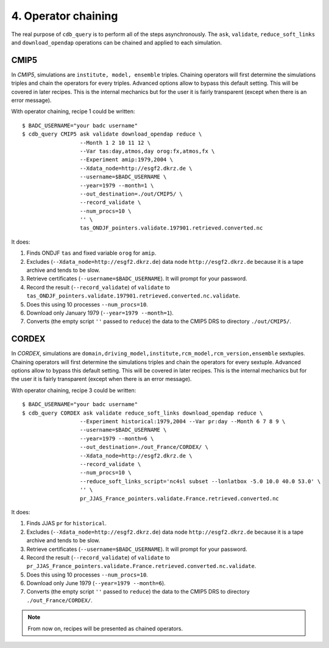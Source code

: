 4. Operator chaining
--------------------

The real purpose of ``cdb_query`` is to perform all of the steps asynchronously.
The ``ask``, ``validate``, ``reduce_soft_links`` and ``download_opendap`` operations can be
chained and applied to each simulation.

CMIP5
^^^^^
In `CMIP5`, simulations are ``institute, model, ensemble`` triples. Chaining operators will first
determine the simulations triples and chain the operators for every triples. Advanced options allow
to bypass this default setting. This will be covered in later recipes. This is the internal mechanics
but for the user it is fairly transparent (except when there is an error message).

With operator chaining, recipe 1 could be written::

    $ BADC_USERNAME="your badc username"
    $ cdb_query CMIP5 ask validate download_opendap reduce \
                      --Month 1 2 10 11 12 \
                      --Var tas:day,atmos,day orog:fx,atmos,fx \
                      --Experiment amip:1979,2004 \
                      --Xdata_node=http://esgf2.dkrz.de \
                      --username=$BADC_USERNAME \
                      --year=1979 --month=1 \
                      --out_destination=./out/CMIP5/ \
                      --record_validate \
                      --num_procs=10 \
                      '' \
                      tas_ONDJF_pointers.validate.197901.retrieved.converted.nc

It does:

#. Finds ONDJF ``tas`` and fixed variable ``orog`` for ``amip``.
#. Excludes (``--Xdata_node=http://esgf2.dkrz.de``) data node ``http://esgf2.dkrz.de`` because it is a tape archive and tends to be slow.
#. Retrieve certificates (``--username=$BADC_USERNAME``). It will prompt for your password.
#. Record the result (``--record_validate``) of ``validate`` to ``tas_ONDJF_pointers.validate.197901.retrieved.converted.nc.validate``.
#. Does this using 10 processes ``--num_procs=10``.
#. Download only January 1979 (``--year=1979 --month=1``).
#. Converts (the empty script ``''`` passed to ``reduce``) the data to the CMIP5 DRS to directory ``./out/CMIP5/``.


CORDEX
^^^^^^
In `CORDEX`, simulations are ``domain,driving_model,institute,rcm_model,rcm_version,ensemble`` sextuples. Chaining operators will first
determine the simulations triples and chain the operators for every sextuple. Advanced options allow
to bypass this default setting. This will be covered in later recipes. This is the internal mechanics
but for the user it is fairly transparent (except when there is an error message).

With operator chaining, recipe 3 could be written::

    $ BADC_USERNAME="your badc username"
    $ cdb_query CORDEX ask validate reduce_soft_links download_opendap reduce \ 
                      --Experiment historical:1979,2004 --Var pr:day --Month 6 7 8 9 \
                      --username=$BADC_USERNAME \
                      --year=1979 --month=6 \
                      --out_destination=./out_France/CORDEX/ \
                      --Xdata_node=http://esgf2.dkrz.de \
                      --record_validate \
                      --num_procs=10 \
                      --reduce_soft_links_script='nc4sl subset --lonlatbox -5.0 10.0 40.0 53.0' \
                      '' \
                      pr_JJAS_France_pointers.validate.France.retrieved.converted.nc

It does:

#. Finds JJAS ``pr`` for ``historical``.
#. Excludes (``--Xdata_node=http://esgf2.dkrz.de``) data node ``http://esgf2.dkrz.de`` because it is a tape archive and tends to be slow.
#. Retrieve certificates (``--username=$BADC_USERNAME``). It will prompt for your password.
#. Record the result (``--record_validate``) of ``validate`` to ``pr_JJAS_France_pointers.validate.France.retrieved.converted.nc.validate``.
#. Does this using 10 processes ``--num_procs=10``.
#. Download only June 1979 (``--year=1979 --month=6``).
#. Converts (the empty script ``''`` passed to ``reduce``) the data to the CMIP5 DRS to directory ``./out_France/CORDEX/``.

.. note:: From now on, recipes will be presented as chained operators.
